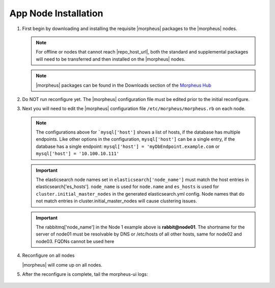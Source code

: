 App Node Installation
^^^^^^^^^^^^^^^^^^^^^

#. First begin by downloading and installing the requisite |morpheus| packages to the |morpheus| nodes.

   .. note:: For offline or nodes that cannot reach |repo_host_url|, both the standard and supplemental packages will need to be transferred and then installed on the |morpheus| nodes.

   .. note:: |morpheus| packages can be found in the Downloads section of the `Morpheus Hub <https://morpheushub.com/download>`_

   .. content-tabs::

      .. tab-container:: tab1
         :title: All Nodes

         .. include:: /installation/app/morpheus-install-rhel.rst

#. Do NOT run reconfigure yet. The |morpheus| configuration file must be edited prior to the initial reconfigure.

#. Next you will need to edit the |morpheus| configuration file ``/etc/morpheus/morpheus.rb`` on each node.

   .. include:: /installation/app/distributed/distributed-morpheus_rb-config.rst

   .. note:: The configurations above for ```mysql['host']`` shows a list of hosts, if the database has multiple endpoints.  Like other options in the configuration, ``mysql['host']`` can be a single entry, if the database has a single endpoint:  ``mysql['host'] = 'myDbEndpoint.example.com`` or ``mysql['host'] = '10.100.10.111'``
   
   .. important:: The elasticsearch node names set in ``elasticsearch['node_name']`` must match the host entries in elasticsearch['es_hosts']. ``node_name`` is used for ``node.name`` and ``es_hosts`` is used for ``cluster.initial_master_nodes`` in the generated elasticsearch.yml config. Node names that do not match entries in cluster.initial_master_nodes will cause clustering issues.

   .. important:: The rabbitmq['node_name'] in the Node 1 example above is **rabbit@node01**.  The shortname for the server of node01 must be resolvable by DNS or /etc/hosts of all other hosts, same for node02 and node03.  FQDNs cannot be used here

#. Reconfigure on all nodes

   .. content-tabs::

      .. tab-container:: tab1
         :title: All Nodes

         .. code-block:: bash

            [root@node-[1/2/3] ~] morpheus-ctl reconfigure

   |morpheus| will come up on all nodes.

#. After the reconfigure is complete, tail the morpheus-ui logs:

    .. content-tabs::

      .. tab-container:: tab1
         :title: All Nodes

         .. code-block:: bash

            [root@node-[1/2/3] ~] morpheus-ctl tail morpheus-ui